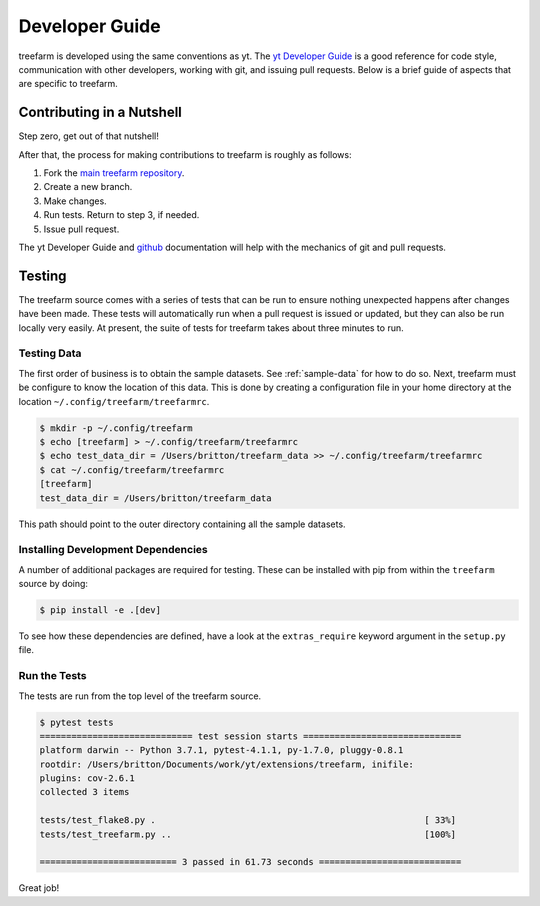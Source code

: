 .. _developing:

Developer Guide
===============

treefarm is developed using the same conventions as yt.  The `yt
Developer Guide <https://yt-project.org/docs/dev/developing/index.html>`_
is a good reference for code style, communication with other developers,
working with git, and issuing pull requests.  Below is a brief guide of
aspects that are specific to treefarm.

Contributing in a Nutshell
--------------------------

Step zero, get out of that nutshell!

After that, the process for making contributions to treefarm is roughly as
follows:

1. Fork the `main treefarm repository <https://github.com/ytree-project/treefarm>`__.

2. Create a new branch.

3. Make changes.

4. Run tests.  Return to step 3, if needed.

5. Issue pull request.

The yt Developer Guide and `github <https://github.com/>`__ documentation
will help with the mechanics of git and pull requests.

Testing
-------

The treefarm source comes with a series of tests that can be run to
ensure nothing unexpected happens after changes have been made.  These
tests will automatically run when a pull request is issued or updated,
but they can also be run locally very easily.  At present, the suite
of tests for treefarm takes about three minutes to run.

Testing Data
^^^^^^^^^^^^

The first order of business is to obtain the sample datasets.  See
:ref:`sample-data` for how to do so.  Next, treefarm must be configure to
know the location of this data.  This is done by creating a configuration
file in your home directory at the location ``~/.config/treefarm/treefarmrc``.

.. code-block:: bash

   $ mkdir -p ~/.config/treefarm
   $ echo [treefarm] > ~/.config/treefarm/treefarmrc
   $ echo test_data_dir = /Users/britton/treefarm_data >> ~/.config/treefarm/treefarmrc
   $ cat ~/.config/treefarm/treefarmrc
   [treefarm]
   test_data_dir = /Users/britton/treefarm_data

This path should point to the outer directory containing all the
sample datasets.

Installing Development Dependencies
^^^^^^^^^^^^^^^^^^^^^^^^^^^^^^^^^^^

A number of additional packages are required for testing. These can be
installed with pip from within the ``treefarm`` source by doing:

.. code-block:: bash

   $ pip install -e .[dev]

To see how these dependencies are defined, have a look at the
``extras_require`` keyword argument in the ``setup.py`` file.

Run the Tests
^^^^^^^^^^^^^

The tests are run from the top level of the treefarm source.

.. code-block:: bash

   $ pytest tests
   ============================= test session starts ==============================
   platform darwin -- Python 3.7.1, pytest-4.1.1, py-1.7.0, pluggy-0.8.1
   rootdir: /Users/britton/Documents/work/yt/extensions/treefarm, inifile:
   plugins: cov-2.6.1
   collected 3 items

   tests/test_flake8.py .                                                   [ 33%]
   tests/test_treefarm.py ..                                                [100%]

   ========================== 3 passed in 61.73 seconds ===========================

Great job!
